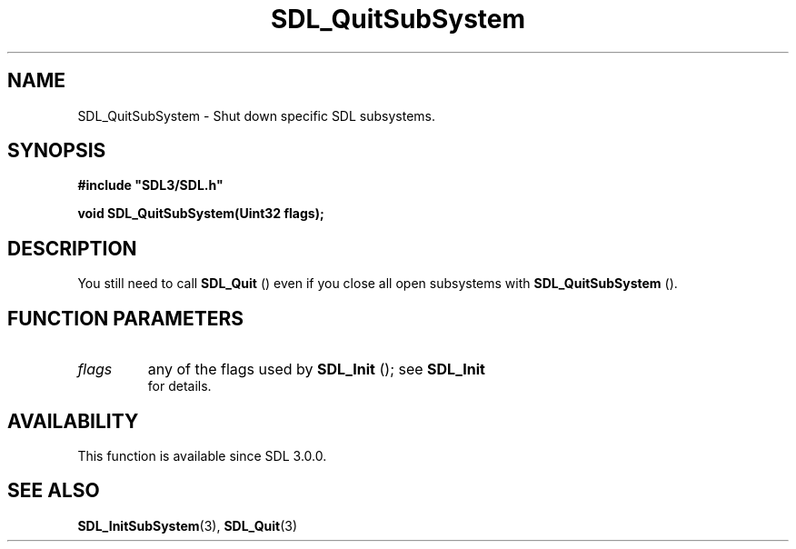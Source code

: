 .\" This manpage content is licensed under Creative Commons
.\"  Attribution 4.0 International (CC BY 4.0)
.\"   https://creativecommons.org/licenses/by/4.0/
.\" This manpage was generated from SDL's wiki page for SDL_QuitSubSystem:
.\"   https://wiki.libsdl.org/SDL_QuitSubSystem
.\" Generated with SDL/build-scripts/wikiheaders.pl
.\"  revision 60dcaff7eb25a01c9c87a5fed335b29a5625b95b
.\" Please report issues in this manpage's content at:
.\"   https://github.com/libsdl-org/sdlwiki/issues/new
.\" Please report issues in the generation of this manpage from the wiki at:
.\"   https://github.com/libsdl-org/SDL/issues/new?title=Misgenerated%20manpage%20for%20SDL_QuitSubSystem
.\" SDL can be found at https://libsdl.org/
.de URL
\$2 \(laURL: \$1 \(ra\$3
..
.if \n[.g] .mso www.tmac
.TH SDL_QuitSubSystem 3 "SDL 3.0.0" "SDL" "SDL3 FUNCTIONS"
.SH NAME
SDL_QuitSubSystem \- Shut down specific SDL subsystems\[char46]
.SH SYNOPSIS
.nf
.B #include \(dqSDL3/SDL.h\(dq
.PP
.BI "void SDL_QuitSubSystem(Uint32 flags);
.fi
.SH DESCRIPTION
You still need to call 
.BR SDL_Quit
() even if you close all open
subsystems with 
.BR SDL_QuitSubSystem
()\[char46]

.SH FUNCTION PARAMETERS
.TP
.I flags
any of the flags used by 
.BR SDL_Init
(); see 
.BR SDL_Init
 for details\[char46]
.SH AVAILABILITY
This function is available since SDL 3\[char46]0\[char46]0\[char46]

.SH SEE ALSO
.BR SDL_InitSubSystem (3),
.BR SDL_Quit (3)
